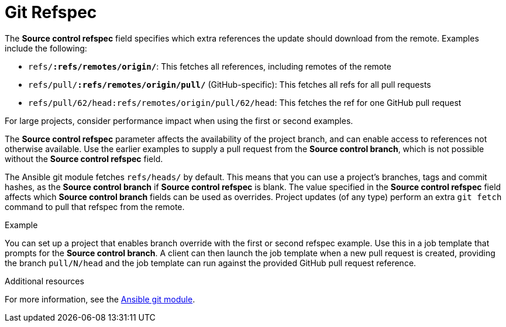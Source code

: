 :_mod-docs-content-type: REFERENCE

[id="controller-git-refspec"]

= Git Refspec

The *Source control refspec* field specifies which extra references the update should download from the remote. 
Examples include the following:

* `refs/*:refs/remotes/origin/*`: This fetches all references, including remotes of the remote
* `refs/pull/*:refs/remotes/origin/pull/*` (GitHub-specific): This fetches all refs for all pull requests
* `refs/pull/62/head:refs/remotes/origin/pull/62/head`: This fetches the ref for one GitHub pull request

For large projects, consider performance impact when using the first or second examples.

The *Source control refspec* parameter affects the availability of the project branch, and can enable access to references not otherwise available. 
Use the earlier examples to supply a pull request from the *Source control branch*, which is not possible without the *Source control refspec* field.

The Ansible git module fetches `refs/heads/` by default. 
This means that you can use a project's branches, tags and commit hashes, as the *Source control branch* if *Source control refspec* is blank. 
The value specified in the *Source control refspec* field affects which *Source control branch* fields can be used as overrides. 
Project updates (of any type) perform an extra `git fetch` command to pull that refspec from the remote.

.Example
You can set up a project that enables branch override with the first or second refspec example.
Use this in a job template that prompts for the *Source control branch*.
A client can then launch the job template when a new pull request is created, providing the branch `pull/N/head` and the job template can run against the provided GitHub pull request reference.

.Additional resources
For more information, see the link:https://docs.ansible.com/ansible/latest/modules/git_module.html[Ansible git module].
